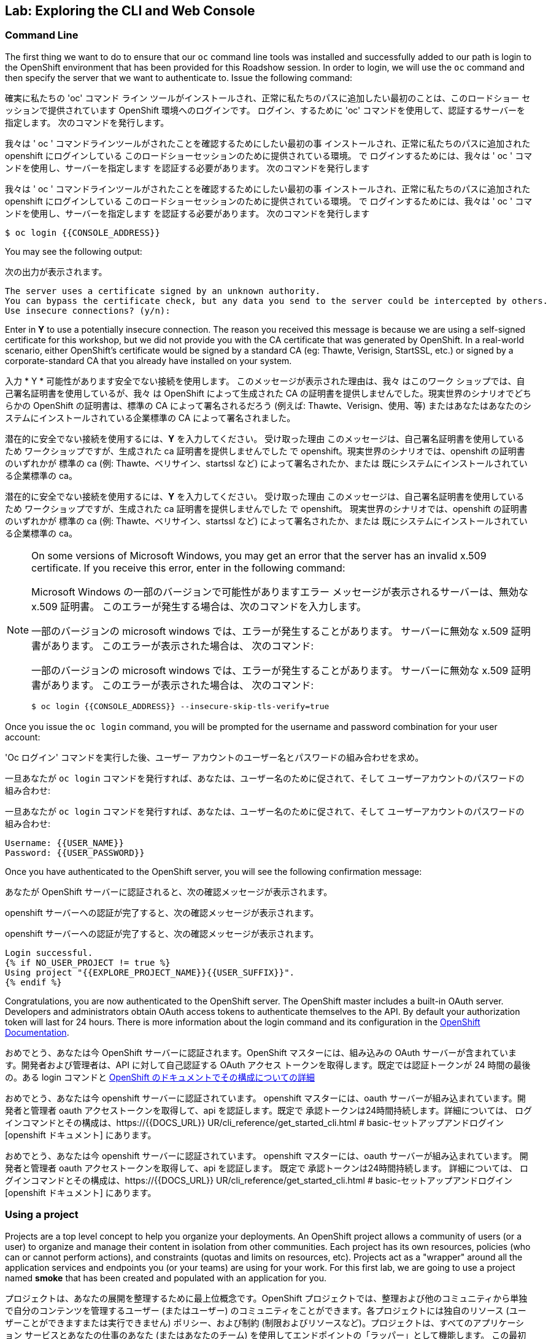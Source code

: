 ## Lab: Exploring the CLI and Web Console

### Command Line

The first thing we want to do to ensure that our `oc` command line tools was
installed and successfully added to our path is login to the OpenShift
environment that has been provided for this Roadshow session.  In
order to login, we will use the `oc` command and then specify the server that we
want to authenticate to.  Issue the following command:

確実に私たちの 'oc' コマンド ライン ツールがインストールされ、正常に私たちのパスに追加したい最初のことは、このロードショー セッションで提供されています OpenShift 環境へのログインです。 ログイン、するために 'oc' コマンドを使用して、認証するサーバーを指定します。 次のコマンドを発行します。


我々は ' oc ' コマンドラインツールがされたことを確認するためにしたい最初の事
インストールされ、正常に私たちのパスに追加された openshift にログインしている
このロードショーセッションのために提供されている環境。 で
ログインするためには、我々は ' oc ' コマンドを使用し、サーバーを指定します
を認証する必要があります。 次のコマンドを発行します

我々は ' oc ' コマンドラインツールがされたことを確認するためにしたい最初の事
インストールされ、正常に私たちのパスに追加された openshift にログインしている
このロードショーセッションのために提供されている環境。 で
ログインするためには、我々は ' oc ' コマンドを使用し、サーバーを指定します
を認証する必要があります。 次のコマンドを発行します


[source]
----
$ oc login {{CONSOLE_ADDRESS}}
----

You may see the following output:

次の出力が表示されます。

[source]
----
The server uses a certificate signed by an unknown authority.
You can bypass the certificate check, but any data you send to the server could be intercepted by others.
Use insecure connections? (y/n):
----

Enter in *Y* to use a potentially insecure connection.  The reason you received
this message is because we are using a self-signed certificate for this
workshop, but we did not provide you with the CA certificate that was generated
by OpenShift. In a real-world scenario, either OpenShift's certificate would be
signed by a standard CA (eg: Thawte, Verisign, StartSSL, etc.) or signed by a
corporate-standard CA that you already have installed on your system.

入力 * Y * 可能性があります安全でない接続を使用します。 このメッセージが表示された理由は、我々 はこのワーク ショップでは、自己署名証明書を使用しているが、我々 は OpenShift によって生成された CA の証明書を提供しませんでした。現実世界のシナリオでどちらかの OpenShift の証明書は、標準の CA によって署名されるだろう (例えば: Thawte、Verisign、使用、等) またはあなたはあなたのシステムにインストールされている企業標準の CA によって署名されました。


潜在的に安全でない接続を使用するには、*Y* を入力してください。 受け取った理由
このメッセージは、自己署名証明書を使用しているため
ワークショップですが、生成された ca 証明書を提供しませんでした
で openshift。現実世界のシナリオでは、openshift の証明書のいずれかが
標準の ca (例: Thawte、ベリサイン、startssl など) によって署名されたか、または
既にシステムにインストールされている企業標準の ca。

潜在的に安全でない接続を使用するには、*Y* を入力してください。 受け取った理由
このメッセージは、自己署名証明書を使用しているため
ワークショップですが、生成された ca 証明書を提供しませんでした
で openshift。 現実世界のシナリオでは、openshift の証明書のいずれかが
標準の ca (例: Thawte、ベリサイン、startssl など) によって署名されたか、または
既にシステムにインストールされている企業標準の ca。



[NOTE]
====
On some versions of Microsoft Windows, you may get an error that the
server has an invalid x.509 certificate.  If you receive this error, enter in
the following command:

Microsoft Windows の一部のバージョンで可能性がありますエラー メッセージが表示されるサーバーは、無効な x.509 証明書。 このエラーが発生する場合は、次のコマンドを入力します。


一部のバージョンの microsoft windows では、エラーが発生することがあります。
サーバーに無効な x.509 証明書があります。 このエラーが表示された場合は、
次のコマンド:

一部のバージョンの microsoft windows では、エラーが発生することがあります。
サーバーに無効な x.509 証明書があります。 このエラーが表示された場合は、
次のコマンド:


[source]
----
$ oc login {{CONSOLE_ADDRESS}} --insecure-skip-tls-verify=true
----
====

Once you issue the `oc login` command, you will be prompted for the username and
password combination for your user account:

'Oc ログイン' コマンドを実行した後、ユーザー アカウントのユーザー名とパスワードの組み合わせを求め。

一旦あなたが `oc login` コマンドを発行すれば、あなたは、ユーザー名のために促されて、そして
ユーザーアカウントのパスワードの組み合わせ:

一旦あなたが `oc login` コマンドを発行すれば、あなたは、ユーザー名のために促されて、そして
ユーザーアカウントのパスワードの組み合わせ:


[source,role=copypaste]
----
Username: {{USER_NAME}}
Password: {{USER_PASSWORD}}
----

Once you have authenticated to the OpenShift server, you will see the
following confirmation message:

あなたが OpenShift サーバーに認証されると、次の確認メッセージが表示されます。

openshift サーバーへの認証が完了すると、次の確認メッセージが表示されます。

openshift サーバーへの認証が完了すると、次の確認メッセージが表示されます。


[source]
----
Login successful.
{% if NO_USER_PROJECT != true %}
Using project "{{EXPLORE_PROJECT_NAME}}{{USER_SUFFIX}}".
{% endif %}
----

Congratulations, you are now authenticated to the OpenShift server. The
OpenShift master includes a built-in OAuth server. Developers and administrators
obtain OAuth access tokens to authenticate themselves to the API. By default
your authorization token will last for 24 hours. There is more information about
the login command and its configuration in the https://{{DOCS_URL}}/cli_reference/get_started_cli.html#basic-setup-and-login[OpenShift Documentation].

おめでとう、あなたは今 OpenShift サーバーに認証されます。OpenShift マスターには、組み込みの OAuth サーバーが含まれています。開発者および管理者は、API に対して自己認証する OAuth アクセス トークンを取得します。既定では認証トークンが 24 時間の最後の。ある login コマンドと https://{{DOCS_URL}}/cli_reference/get_started_cli.html#basic-setup-and-login[OpenShift のドキュメントでその構成についての詳細]


おめでとう、あなたは今 openshift サーバーに認証されています。
openshift マスターには、oauth サーバーが組み込まれています。開発者と管理者
oauth アクセストークンを取得して、api を認証します。既定で
承認トークンは24時間持続します。詳細については、
ログインコマンドとその構成は、https://{{DOCS_URL}} UR/cli_reference/get_started_cli.html # basic-セットアップアンドログイン [openshift ドキュメント] にあります。

おめでとう、あなたは今 openshift サーバーに認証されています。
openshift マスターには、oauth サーバーが組み込まれています。 開発者と管理者
oauth アクセストークンを取得して、api を認証します。 既定で
承認トークンは24時間持続します。 詳細については、
ログインコマンドとその構成は、https://{{DOCS_URL}} UR/cli_reference/get_started_cli.html # basic-セットアップアンドログイン [openshift ドキュメント] にあります。


### Using a project

Projects are a top level concept to help you organize your deployments. An
OpenShift project allows a community of users (or a user) to organize and manage
their content in isolation from other communities. Each project has its own
resources, policies (who can or cannot perform actions), and constraints (quotas
and limits on resources, etc). Projects act as a "wrapper" around all the
application services and endpoints you (or your teams) are using for your work.
For this first lab, we are going to use a project named *smoke* that has been
created and populated with an application for you.

プロジェクトは、あなたの展開を整理するために最上位概念です。OpenShift プロジェクトでは、整理および他のコミュニティから単独で自分のコンテンツを管理するユーザー (またはユーザー) のコミュニティをことができます。各プロジェクトには独自のリソース (ユーザーことができますまたは実行できません) ポリシー、および制約 (制限およびリソースなど)。プロジェクトは、すべてのアプリケーション サービスとあなたの仕事のあなた (またはあなたのチーム) を使用してエンドポイントの「ラッパー」として機能します。
この最初の演習のという名前のプロジェクトを使用している * 煙 * 作成されており、アプリケーションに設定されます。


プロジェクトは、展開の整理に役立つトップレベルの概念です。、
openshift プロジェクトは、ユーザー (またはユーザー) のコミュニティを整理し、管理することができます
他のコミュニティからの分離の彼らの内容。各プロジェクトには独自の
リソース、ポリシー (アクションを実行できるかどうか)、および制約 (クォータ
資源の制限など)。プロジェクトは、すべての周りの "ラッパー" として機能する
アプリケーションサービスとエンドポイント (またはチーム) は、作業に使用しています。
この最初の研究室では、*smoke* という名前のプロジェクトを使用する予定です。
アプリケーションを作成して設定します。

プロジェクトは、展開の整理に役立つトップレベルの概念です。 、
openshift プロジェクトは、ユーザー (またはユーザー) のコミュニティを整理し、管理することができます
他のコミュニティからの分離の彼らの内容。 各プロジェクトには独自の
リソース、ポリシー (アクションを実行できるかどうか)、および制約 (クォータ
資源の制限など)。 プロジェクトは、すべての周りの "ラッパー" として機能する
アプリケーションサービスとエンドポイント (またはチーム) は、作業に使用しています。
この最初の研究室では、*smoke* という名前のプロジェクトを使用する予定です。
アプリケーションを作成して設定します。


During this lab, we are going to use a few different commands to make sure that
things in the environment are working as expected.  Don't worry if you don't
understand all of the terminology as we will cover it in detail in later labs.

この実習では、我々 は環境で物事が期待どおりに動作しているかどうかを確認するいくつかの異なるコマンドを使用しています。 後の演習で詳しく取り上げるとあなたはすべての用語を理解していない場合心配しないでください。


このラボでは、いくつかの異なるコマンドを使用して、
環境のものは期待どおりに働いています。 あなたがいない場合は心配しないでください
後の実習で詳しく説明するように、すべての用語を理解します。

このラボでは、いくつかの異なるコマンドを使用して、
環境のものは期待どおりに働いています。 あなたがいない場合は心配しないでください
後の実習で詳しく説明するように、すべての用語を理解します。


{% if NO_USER_PROJECT == true %}
The first thing we want to do is create the *{{EXPLORE_PROJECT_NAME}}{{USER_SUFFIX}}*
project. You can do this with the following command:

我々 がしたいと思う最初の事は作成、* {{EXPLORE_PROJECT_NAME}} {{USER_SUFFIX}} * プロジェクト。以下のコマンドでこれを行うことができます。


まず、* {{EXPLORE_PROJECT_NAME}} {{USER_SUFFIX}} を作成します。
プロジェクト.これは、次のコマンドで行うことができます。

まず、* {{EXPLORE_PROJECT_NAME}} {{USER_SUFFIX}} を作成します。
プロジェクト.これは、次のコマンドで行うことができます。


[source,role=copypaste]
----
$ oc new-project {{EXPLORE_PROJECT_NAME}}{{USER_SUFFIX}}
----

You will see the following confirmation message:

次の確認メッセージが表示されます。

次の確認メッセージが表示されます。

次の確認メッセージが表示されます。


[source]
----
Now using project "{{EXPLORE_PROJECT_NAME}}{{USER_SUFFIX}}" on server "https://{{CONSOLE_ADDRESS}}".
----
{% else %}
The first thing we want to do is switch to the *{{EXPLORE_PROJECT_NAME}}{{USER_SUFFIX}}* project. You
can do this with the following command:

我々 がしたいと思う最初の事に切り替える、* {{EXPLORE_PROJECT_NAME}} {{USER_SUFFIX}} * プロジェクト。以下のコマンドでこれを行うことができます。


まず最初に、* {{EXPLORE_PROJECT_NAME}} {{USER_SUFFIX}}} プロジェクトに切り替えます。あなたが
次のコマンドでこれを行うことができます:

まず最初に、* {{EXPLORE_PROJECT_NAME}} {{USER_SUFFIX}}} プロジェクトに切り替えます。 あなたが
次のコマンドでこれを行うことができます:


[source,role=copypaste]
----
$ oc project {{EXPLORE_PROJECT_NAME}}{{USER_SUFFIX}}
----

You will see the following confirmation message:

次の確認メッセージが表示されます。

次の確認メッセージが表示されます。

次の確認メッセージが表示されます。


[source]
----
Now using project "{{EXPLORE_PROJECT_NAME}}{{USER_SUFFIX}}" on server "https://{{CONSOLE_ADDRESS}}".
----
{% endif %}

### The Web Console

OpenShift ships with a web-based console that will allow users to
perform various tasks via a browser.  To get a feel for how the web console
works, open your browser and go to the following URL:

OpenShift は、ブラウザー経由でさまざまなタスクを実行するユーザーは、web ベースのコンソールに同梱されています。 Web コンソールの動作方法の感触を取得するためには、ブラウザーを開き、次の URL に行きなさい。


openshift は、ユーザーができるようになります web ベースのコンソールで発送
ブラウザを介してさまざまなタスクを実行します。 web コンソールの感触を得るには
、ブラウザを開いて、次の url に移動します。
openshift は、ユーザーができるようになります web ベースのコンソールで発送
ブラウザを介してさまざまなタスクを実行します。 web コンソールの感触を得るには



*link:https://{{CONSOLE_ADDRESS}}[]*

The first screen you will see is the authentication screen.  Enter in the following credentials:

最初の画面が表示されます、認証画面です。 次の資格情報を入力します。


最初に表示される画面は認証画面です。 次の資格情報を入力します。

最初に表示される画面は認証画面です。 次の資格情報を入力します。


[source]
----
Username: {{USER_NAME}}
Password: {{USER_PASSWORD}}
----

image::ocp-login.png[OpenShift Login Screen]

After you have authenticated to the web console, you will be presented with a
list of projects that your user has permission to work with. You will see
something that looks like the following image:

あなたが web コンソールに認証されると、プロジェクトを操作する権限を持つユーザーの一覧が表示されます。あなたは次の画像のように見える何かを参照してください。


web コンソールを認証した後、
ユーザーが操作する権限を持つプロジェクトの一覧。見ていてください
次のイメージのようなもの:

web コンソールを認証した後、
ユーザーが操作する権限を持つプロジェクトの一覧。 見ていてください
次のイメージのようなもの:


image::explore-webconsole1.png[Web Console]

Click on the *{{EXPLORE_PROJECT_NAME}}{{USER_SUFFIX}}* project. When you click on the
*{{EXPLORE_PROJECT_NAME}}{{USER_SUFFIX}}* project, you will be taken to the project overview page
which will list all of the routes, services, deployments, and pods that you have
running as part of your project. There's nothing there now, but that's about to
change.

クリックして、* {{EXPLORE_PROJECT_NAME}} {{USER_SUFFIX}} * プロジェクト。クリックすると、* {{EXPLORE_PROJECT_NAME}} {{USER_SUFFIX}} * プロジェクト、あなたが表示されますすべてのルート、サービス、導入、およびポッド プロジェクトの一部として実行があることをリストするプロジェクトの概要ページ。今、何もないがあるが、それは約変更します。


* {{EXPLORE_PROJECT_NAME}} {{USER_SUFFIX}} * プロジェクトをクリックします。をクリックすると、
* {{EXPLORE_PROJECT_NAME}} {{USER_SUFFIX}}} プロジェクトの概要ページが表示されます。
あなたが持っているすべてのルート、サービス、展開、およびポッドが一覧表示されます。
プロジェクトの一部として実行されます。今は何もないけど、
変更.

* {{EXPLORE_PROJECT_NAME}} {{USER_SUFFIX}} * プロジェクトをクリックします。 をクリックすると、
* {{EXPLORE_PROJECT_NAME}} {{USER_SUFFIX}}} プロジェクトの概要ページが表示されます。
あなたが持っているすべてのルート、サービス、展開、およびポッドが一覧表示されます。
プロジェクトの一部として実行されます。 今は何もないけど、
変更.


image::explore-webconsole2.png[Explore Project]

{% if METRICS_ENABLED %}

Lastly, the web console will show you an error: _An error occurred getting
metrics._  We need to accept another self-signed certificate for OpenShift's metrics
aggregation. If we don't, then the metrics will not display in the OpenShift UI.

最後に、web コンソールにエラーが表示されます: メトリックを取得 _An エラーが発生しました。 _ 別に同意しなければ自己 OpenShift のメトリックの集計の証明書に署名します。そうしないと、OpenShift の UI ではメトリックは表示されません。


最後に、web コンソールにエラーが表示されます: _An エラーが発生しました。
openshift のメトリックスに対して、別の自己署名証明書を受け入れる必要があります。
集計.そうしないと、メトリックは openshift ui に表示されません。

最後に、web コンソールにエラーが表示されます: _An エラーが発生しました。
openshift のメトリックスに対して、別の自己署名証明書を受け入れる必要があります。
集計.そうしないと、メトリックは openshift ui に表示されません。


Click the link that says *Open metrics URL*, and accept the certificate.

というリンクをクリックします * メトリック URL * を開き、証明書を受け入れます。

*Open metrics URL* というリンクをクリックし、証明書を受け入れます。

*Open metrics URL* というリンクをクリックし、証明書を受け入れます。




{% endif %}

We will be using a mix of command line tooling and the web console for the labs.
Get ready!

我々 は演習用コマンド ライン ツールおよび web コンソールのミックスを使用します。
準備をして！


ここでは、コマンドラインツールと、ラボ用の web コンソールを組み合わせて使用します。
準備をして！

ここでは、コマンドラインツールと、ラボ用の web コンソールを組み合わせて使用します。
準備をして！



